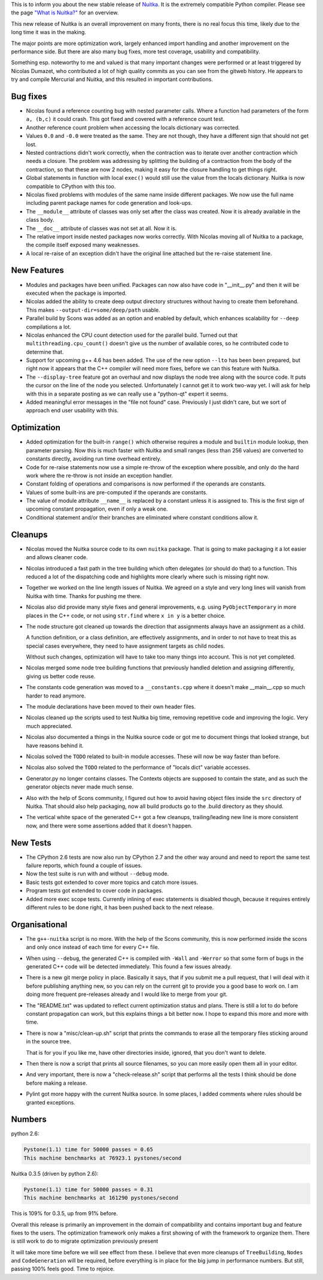 This is to inform you about the new stable release of `Nuitka <https://nuitka.net>`_. It is the extremely compatible Python compiler. Please see the page `"What is Nuitka?" </pages/overview.html>`_ for an overview.

This new release of Nuitka is an overall improvement on many fronts,
there is no real focus this time, likely due to the long time it was in
the making.

The major points are more optimization work, largely enhanced import
handling and another improvement on the performance side. But there are
also many bug fixes, more test coverage, usability and compatibility.

Something esp. noteworthy to me and valued is that many important
changes were performed or at least triggered by Nicolas Dumazet, who
contributed a lot of high quality commits as you can see from the gitweb
history. He appears to try and compile Mercurial and Nuitka, and this
resulted in important contributions.

***********
 Bug fixes
***********

-  Nicolas found a reference counting bug with nested parameter calls.
   Where a function had parameters of the form ``a, (b,c)`` it could
   crash. This got fixed and covered with a reference count test.

-  Another reference count problem when accessing the locals dictionary
   was corrected.

-  Values ``0.0`` and ``-0.0`` were treated as the same. They are not
   though, they have a different sign that should not get lost.

-  Nested contractions didn't work correctly, when the contraction was
   to iterate over another contraction which needs a closure. The
   problem was addressing by splitting the building of a contraction
   from the body of the contraction, so that these are now 2 nodes,
   making it easy for the closure handling to get things right.

-  Global statements in function with local ``exec()`` would still use
   the value from the locals dictionary. Nuitka is now compatible to
   CPython with this too.

-  Nicolas fixed problems with modules of the same name inside different
   packages. We now use the full name including parent package names for
   code generation and look-ups.

-  The ``__module__`` attribute of classes was only set after the class
   was created. Now it is already available in the class body.

-  The ``__doc__`` attribute of classes was not set at all. Now it is.

-  The relative import inside nested packages now works correctly. With
   Nicolas moving all of Nuitka to a package, the compile itself exposed
   many weaknesses.

-  A local re-raise of an exception didn't have the original line
   attached but the re-raise statement line.

**************
 New Features
**************

-  Modules and packages have been unified. Packages can now also have
   code in "__init__.py" and then it will be executed when the package
   is imported.

-  Nicolas added the ability to create deep output directory structures
   without having to create them beforehand. This makes
   ``--output-dir=some/deep/path`` usable.

-  Parallel build by Scons was added as an option and enabled by
   default, which enhances scalability for ``--deep`` compilations a
   lot.

-  Nicolas enhanced the CPU count detection used for the parallel build.
   Turned out that ``multithreading.cpu_count()`` doesn't give us the
   number of available cores, so he contributed code to determine that.

-  Support for upcoming g++ 4.6 has been added. The use of the new
   option ``--lto`` has been been prepared, but right now it appears
   that the C++ compiler will need more fixes, before we can this
   feature with Nuitka.

-  The ``--display-tree`` feature got an overhaul and now displays the
   node tree along with the source code. It puts the cursor on the line
   of the node you selected. Unfortunately I cannot get it to work
   two-way yet. I will ask for help with this in a separate posting as
   we can really use a "python-qt" expert it seems.

-  Added meaningful error messages in the "file not found" case.
   Previously I just didn't care, but we sort of approach end user
   usability with this.

**************
 Optimization
**************

-  Added optimization for the built-in ``range()`` which otherwise
   requires a module and ``builtin`` module lookup, then parameter
   parsing. Now this is much faster with Nuitka and small ranges (less
   than 256 values) are converted to constants directly, avoiding run
   time overhead entirely.

-  Code for re-raise statements now use a simple re-throw of the
   exception where possible, and only do the hard work where the
   re-throw is not inside an exception handler.

-  Constant folding of operations and comparisons is now performed if
   the operands are constants.

-  Values of some built-ins are pre-computed if the operands are
   constants.

-  The value of module attribute ``__name__`` is replaced by a constant
   unless it is assigned to. This is the first sign of upcoming constant
   propagation, even if only a weak one.

-  Conditional statement and/or their branches are eliminated where
   constant conditions allow it.

**********
 Cleanups
**********

-  Nicolas moved the Nuitka source code to its own ``nuitka`` package.
   That is going to make packaging it a lot easier and allows cleaner
   code.

-  Nicolas introduced a fast path in the tree building which often
   delegates (or should do that) to a function. This reduced a lot of
   the dispatching code and highlights more clearly where such is
   missing right now.

-  Together we worked on the line length issues of Nuitka. We agreed on
   a style and very long lines will vanish from Nuitka with time. Thanks
   for pushing me there.

-  Nicolas also did provide many style fixes and general improvements,
   e.g. using ``PyObjectTemporary`` in more places in the C++ code, or
   not using ``str.find`` where ``x in y`` is a better choice.

-  The node structure got cleaned up towards the direction that
   assignments always have an assignment as a child.

   A function definition, or a class definition, are effectively
   assignments, and in order to not have to treat this as special cases
   everywhere, they need to have assignment targets as child nodes.

   Without such changes, optimization will have to take too many things
   into account. This is not yet completed.

-  Nicolas merged some node tree building functions that previously
   handled deletion and assigning differently, giving us better code
   reuse.

-  The constants code generation was moved to a ``__constants.cpp``
   where it doesn't make __main__.cpp so much harder to read anymore.

-  The module declarations have been moved to their own header files.

-  Nicolas cleaned up the scripts used to test Nuitka big time, removing
   repetitive code and improving the logic. Very much appreciated.

-  Nicolas also documented a things in the Nuitka source code or got me
   to document things that looked strange, but have reasons behind it.

-  Nicolas solved the ``TODO`` related to built-in module accesses.
   These will now be way faster than before.

-  Nicolas also solved the ``TODO`` related to the performance of
   "locals dict" variable accesses.

-  Generator.py no longer contains classes. The Contexts objects are
   supposed to contain the state, and as such the generator objects
   never made much sense.

-  Also with the help of Scons community, I figured out how to avoid
   having object files inside the ``src`` directory of Nuitka. That
   should also help packaging, now all build products go to the .build
   directory as they should.

-  The vertical white space of the generated C++ got a few cleanups,
   trailing/leading new line is more consistent now, and there were some
   assertions added that it doesn't happen.

***********
 New Tests
***********

-  The CPython 2.6 tests are now also run by CPython 2.7 and the other
   way around and need to report the same test failure reports, which
   found a couple of issues.

-  Now the test suite is run with and without ``--debug`` mode.

-  Basic tests got extended to cover more topics and catch more issues.

-  Program tests got extended to cover code in packages.

-  Added more exec scope tests. Currently inlining of exec statements is
   disabled though, because it requires entirely different rules to be
   done right, it has been pushed back to the next release.

****************
 Organisational
****************

-  The ``g++-nuitka`` script is no more. With the help of the Scons
   community, this is now performed inside the scons and only once
   instead of each time for every C++ file.

-  When using ``--debug``, the generated C++ is compiled with ``-Wall``
   and ``-Werror`` so that some form of bugs in the generated C++ code
   will be detected immediately. This found a few issues already.

-  There is a new git merge policy in place. Basically it says, that if
   you submit me a pull request, that I will deal with it before
   publishing anything new, so you can rely on the current git to
   provide you a good base to work on. I am doing more frequent
   pre-releases already and I would like to merge from your git.

-  The "README.txt" was updated to reflect current optimization status
   and plans. There is still a lot to do before constant propagation can
   work, but this explains things a bit better now. I hope to expand
   this more and more with time.

-  There is now a "misc/clean-up.sh" script that prints the commands to
   erase all the temporary files sticking around in the source tree.

   That is for you if you like me, have other directories inside,
   ignored, that you don't want to delete.

-  Then there is now a script that prints all source filenames, so you
   can more easily open them all in your editor.

-  And very important, there is now a "check-release.sh" script that
   performs all the tests I think should be done before making a
   release.

-  Pylint got more happy with the current Nuitka source. In some places,
   I added comments where rules should be granted exceptions.

*********
 Numbers
*********

python 2.6:

.. code::

   Pystone(1.1) time for 50000 passes = 0.65
   This machine benchmarks at 76923.1 pystones/second

Nuitka 0.3.5 (driven by python 2.6):

.. code::

   Pystone(1.1) time for 50000 passes = 0.31
   This machine benchmarks at 161290 pystones/second

This is 109% for 0.3.5, up from 91% before.

Overall this release is primarily an improvement in the domain of
compatibility and contains important bug and feature fixes to the users.
The optimization framework only makes a first showing of with the
framework to organize them. There is still work to do to migrate
optimization previously present

It will take more time before we will see effect from these. I believe
that even more cleanups of ``TreeBuilding``, ``Nodes`` and
``CodeGeneration`` will be required, before everything is in place for
the big jump in performance numbers. But still, passing 100% feels good.
Time to rejoice.
